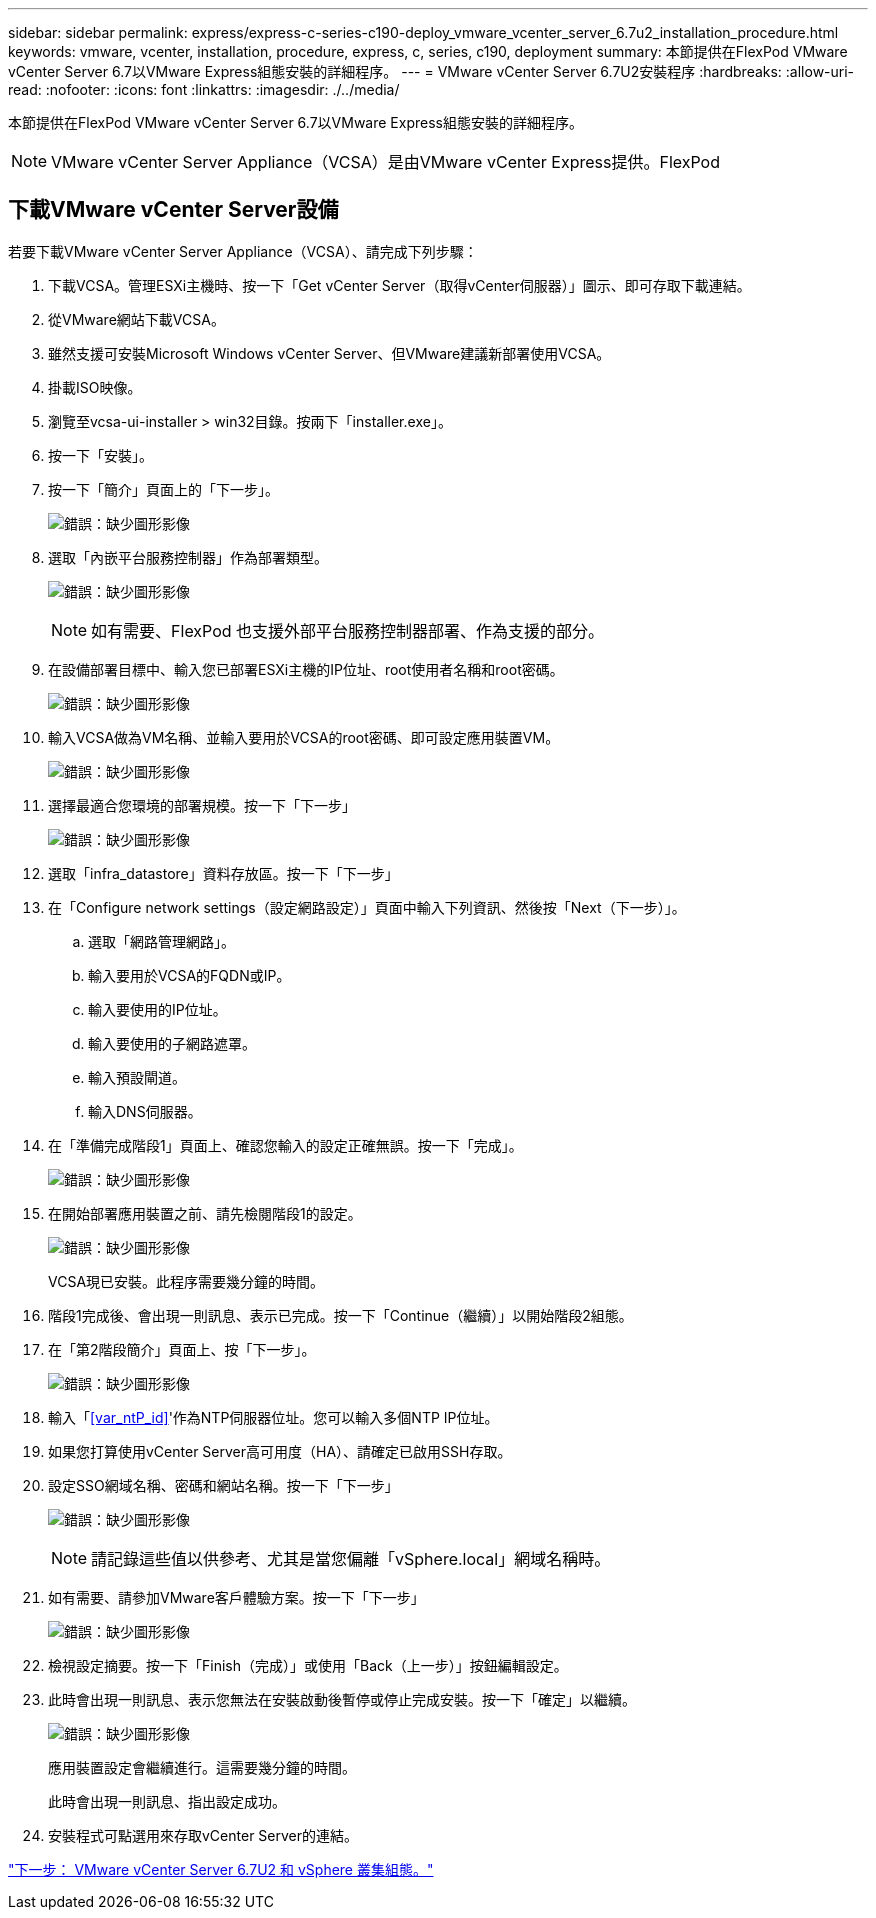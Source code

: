 ---
sidebar: sidebar 
permalink: express/express-c-series-c190-deploy_vmware_vcenter_server_6.7u2_installation_procedure.html 
keywords: vmware, vcenter, installation, procedure, express, c, series, c190, deployment 
summary: 本節提供在FlexPod VMware vCenter Server 6.7以VMware Express組態安裝的詳細程序。 
---
= VMware vCenter Server 6.7U2安裝程序
:hardbreaks:
:allow-uri-read: 
:nofooter: 
:icons: font
:linkattrs: 
:imagesdir: ./../media/


[role="lead"]
本節提供在FlexPod VMware vCenter Server 6.7以VMware Express組態安裝的詳細程序。


NOTE: VMware vCenter Server Appliance（VCSA）是由VMware vCenter Express提供。FlexPod



== 下載VMware vCenter Server設備

若要下載VMware vCenter Server Appliance（VCSA）、請完成下列步驟：

. 下載VCSA。管理ESXi主機時、按一下「Get vCenter Server（取得vCenter伺服器）」圖示、即可存取下載連結。
. 從VMware網站下載VCSA。
. 雖然支援可安裝Microsoft Windows vCenter Server、但VMware建議新部署使用VCSA。
. 掛載ISO映像。
. 瀏覽至vcsa-ui-installer > win32目錄。按兩下「installer.exe」。
. 按一下「安裝」。
. 按一下「簡介」頁面上的「下一步」。
+
image:express-c-series-c190-deploy_image34.png["錯誤：缺少圖形影像"]

. 選取「內嵌平台服務控制器」作為部署類型。
+
image:express-c-series-c190-deploy_image35.png["錯誤：缺少圖形影像"]

+

NOTE: 如有需要、FlexPod 也支援外部平台服務控制器部署、作為支援的部分。

. 在設備部署目標中、輸入您已部署ESXi主機的IP位址、root使用者名稱和root密碼。
+
image:express-c-series-c190-deploy_image36.png["錯誤：缺少圖形影像"]

. 輸入VCSA做為VM名稱、並輸入要用於VCSA的root密碼、即可設定應用裝置VM。
+
image:express-c-series-c190-deploy_image37.png["錯誤：缺少圖形影像"]

. 選擇最適合您環境的部署規模。按一下「下一步」
+
image:express-c-series-c190-deploy_image38.png["錯誤：缺少圖形影像"]

. 選取「infra_datastore」資料存放區。按一下「下一步」
. 在「Configure network settings（設定網路設定）」頁面中輸入下列資訊、然後按「Next（下一步）」。
+
.. 選取「網路管理網路」。
.. 輸入要用於VCSA的FQDN或IP。
.. 輸入要使用的IP位址。
.. 輸入要使用的子網路遮罩。
.. 輸入預設閘道。
.. 輸入DNS伺服器。


. 在「準備完成階段1」頁面上、確認您輸入的設定正確無誤。按一下「完成」。
+
image:express-c-series-c190-deploy_image39.png["錯誤：缺少圖形影像"]

. 在開始部署應用裝置之前、請先檢閱階段1的設定。
+
image:express-c-series-c190-deploy_image40.png["錯誤：缺少圖形影像"]

+
VCSA現已安裝。此程序需要幾分鐘的時間。

. 階段1完成後、會出現一則訊息、表示已完成。按一下「Continue（繼續）」以開始階段2組態。
. 在「第2階段簡介」頁面上、按「下一步」。
+
image:express-c-series-c190-deploy_image41.png["錯誤：缺少圖形影像"]

. 輸入「<<var_ntP_id>>'作為NTP伺服器位址。您可以輸入多個NTP IP位址。
. 如果您打算使用vCenter Server高可用度（HA）、請確定已啟用SSH存取。
. 設定SSO網域名稱、密碼和網站名稱。按一下「下一步」
+
image:express-c-series-c190-deploy_image42.png["錯誤：缺少圖形影像"]

+

NOTE: 請記錄這些值以供參考、尤其是當您偏離「vSphere.local」網域名稱時。

. 如有需要、請參加VMware客戶體驗方案。按一下「下一步」
+
image:express-c-series-c190-deploy_image43.png["錯誤：缺少圖形影像"]

. 檢視設定摘要。按一下「Finish（完成）」或使用「Back（上一步）」按鈕編輯設定。
. 此時會出現一則訊息、表示您無法在安裝啟動後暫停或停止完成安裝。按一下「確定」以繼續。
+
image:express-c-series-c190-deploy_image44.png["錯誤：缺少圖形影像"]

+
應用裝置設定會繼續進行。這需要幾分鐘的時間。

+
此時會出現一則訊息、指出設定成功。

. 安裝程式可點選用來存取vCenter Server的連結。


link:express-c-series-c190-deploy_vmware_vcenter_server_6.7u2_and_vsphere_clustering_configuration.html["下一步： VMware vCenter Server 6.7U2 和 vSphere 叢集組態。"]

